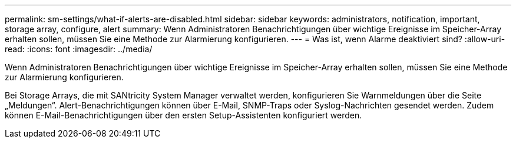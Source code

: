 ---
permalink: sm-settings/what-if-alerts-are-disabled.html 
sidebar: sidebar 
keywords: administrators, notification, important, storage array, configure, alert 
summary: Wenn Administratoren Benachrichtigungen über wichtige Ereignisse im Speicher-Array erhalten sollen, müssen Sie eine Methode zur Alarmierung konfigurieren. 
---
= Was ist, wenn Alarme deaktiviert sind?
:allow-uri-read: 
:icons: font
:imagesdir: ../media/


[role="lead"]
Wenn Administratoren Benachrichtigungen über wichtige Ereignisse im Speicher-Array erhalten sollen, müssen Sie eine Methode zur Alarmierung konfigurieren.

Bei Storage Arrays, die mit SANtricity System Manager verwaltet werden, konfigurieren Sie Warnmeldungen über die Seite „Meldungen“. Alert-Benachrichtigungen können über E-Mail, SNMP-Traps oder Syslog-Nachrichten gesendet werden. Zudem können E-Mail-Benachrichtigungen über den ersten Setup-Assistenten konfiguriert werden.
